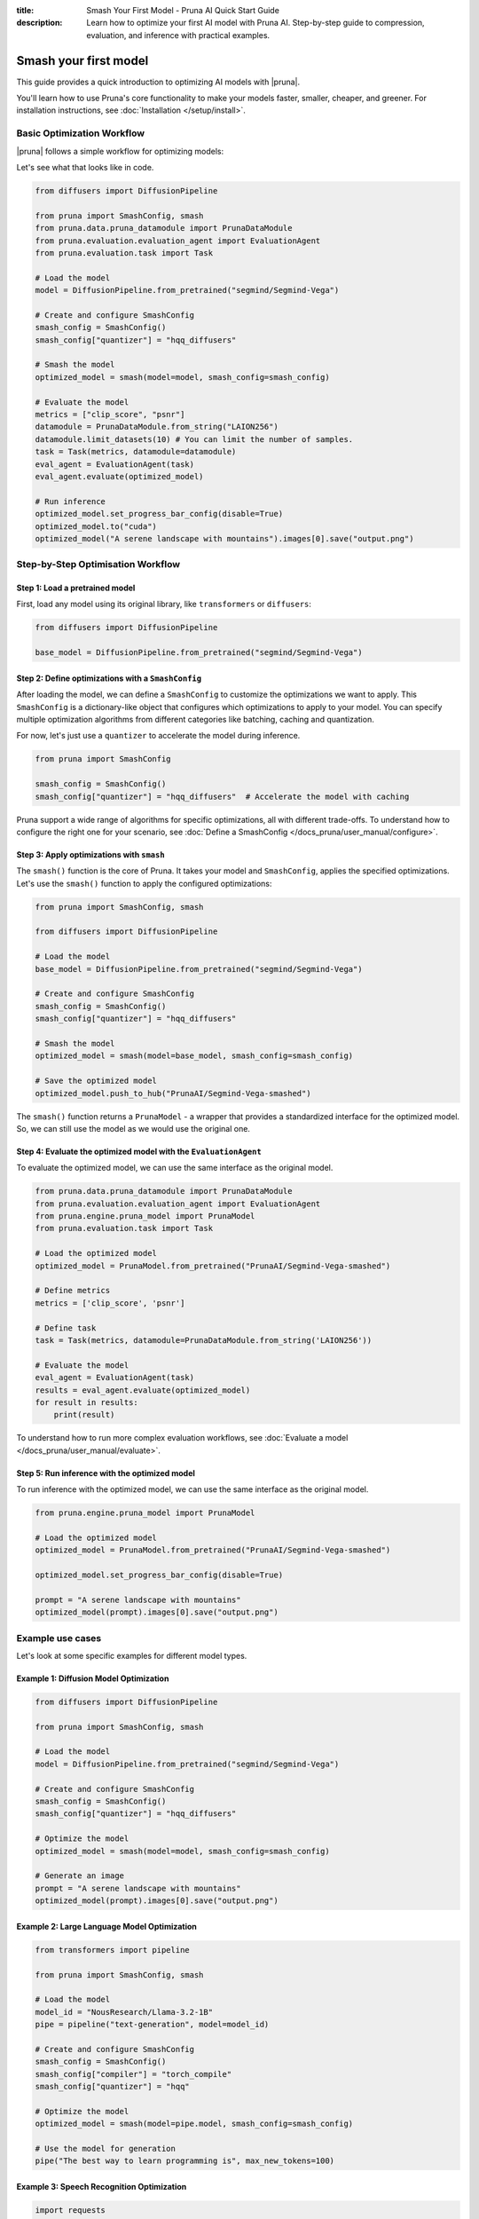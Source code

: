 :title: Smash Your First Model - Pruna AI Quick Start Guide
:description: Learn how to optimize your first AI model with Pruna AI. Step-by-step guide to compression, evaluation, and inference with practical examples.

Smash your first model
======================

This guide provides a quick introduction to optimizing AI models with |pruna|.

You'll learn how to use Pruna's core functionality to make your models faster, smaller, cheaper, and greener.
For installation instructions, see :doc:`Installation </setup/install>`.

Basic Optimization Workflow
---------------------------

|pruna| follows a simple workflow for optimizing models:

.. mermaid::
   :align: center

   graph LR
      A[Load Model] --> B[Define SmashConfig]
      B --> C[Smash Model]
      C --> D[Evaluate Model]
      D --> E[Run Inference]
      style A fill:#bbf,stroke:#333,stroke-width:2px
      style B fill:#bbf,stroke:#333,stroke-width:2px
      style C fill:#bbf,stroke:#333,stroke-width:2px
      style D fill:#bbf,stroke:#333,stroke-width:2px
      style E fill:#bbf,stroke:#333,stroke-width:2px

Let's see what that looks like in code.

.. code-block:: python

    from diffusers import DiffusionPipeline

    from pruna import SmashConfig, smash
    from pruna.data.pruna_datamodule import PrunaDataModule
    from pruna.evaluation.evaluation_agent import EvaluationAgent
    from pruna.evaluation.task import Task

    # Load the model
    model = DiffusionPipeline.from_pretrained("segmind/Segmind-Vega")

    # Create and configure SmashConfig
    smash_config = SmashConfig()
    smash_config["quantizer"] = "hqq_diffusers"

    # Smash the model
    optimized_model = smash(model=model, smash_config=smash_config)

    # Evaluate the model
    metrics = ["clip_score", "psnr"]
    datamodule = PrunaDataModule.from_string("LAION256")
    datamodule.limit_datasets(10) # You can limit the number of samples.
    task = Task(metrics, datamodule=datamodule)
    eval_agent = EvaluationAgent(task)
    eval_agent.evaluate(optimized_model)

    # Run inference
    optimized_model.set_progress_bar_config(disable=True)
    optimized_model.to("cuda")
    optimized_model("A serene landscape with mountains").images[0].save("output.png")

Step-by-Step Optimisation Workflow
----------------------------------

Step 1: Load a pretrained model
^^^^^^^^^^^^^^^^^^^^^^^^^^^^^^^

First, load any model using its original library, like ``transformers`` or ``diffusers``:

.. code-block:: python

    from diffusers import DiffusionPipeline

    base_model = DiffusionPipeline.from_pretrained("segmind/Segmind-Vega")

Step 2: Define optimizations with a ``SmashConfig``
^^^^^^^^^^^^^^^^^^^^^^^^^^^^^^^^^^^^^^^^^^^^^^^^^^^

After loading the model, we can define a ``SmashConfig`` to customize the optimizations we want to apply.
This ``SmashConfig`` is a dictionary-like object that configures which optimizations to apply to your model.
You can specify multiple optimization algorithms from different categories like batching, caching and quantization.

For now, let's just use a ``quantizer`` to accelerate the model during inference.

.. code-block:: python

    from pruna import SmashConfig

    smash_config = SmashConfig()
    smash_config["quantizer"] = "hqq_diffusers"  # Accelerate the model with caching

Pruna support a wide range of algorithms for specific optimizations, all with different trade-offs.
To understand how to configure the right one for your scenario, see :doc:`Define a SmashConfig </docs_pruna/user_manual/configure>`.

Step 3: Apply optimizations with ``smash``
^^^^^^^^^^^^^^^^^^^^^^^^^^^^^^^^^^^^^^^^^^

The ``smash()`` function is the core of Pruna. It takes your model and ``SmashConfig``, applies the specified optimizations.
Let's use the ``smash()`` function to apply the configured optimizations:

.. code-block:: python

    from pruna import SmashConfig, smash

    from diffusers import DiffusionPipeline

    # Load the model
    base_model = DiffusionPipeline.from_pretrained("segmind/Segmind-Vega")

    # Create and configure SmashConfig
    smash_config = SmashConfig()
    smash_config["quantizer"] = "hqq_diffusers"

    # Smash the model
    optimized_model = smash(model=base_model, smash_config=smash_config)

    # Save the optimized model
    optimized_model.push_to_hub("PrunaAI/Segmind-Vega-smashed")

The ``smash()`` function returns a ``PrunaModel`` - a wrapper that provides a standardized interface for the optimized model. So, we can still use the model as we would use the original one.

Step 4: Evaluate the optimized model with the ``EvaluationAgent``
^^^^^^^^^^^^^^^^^^^^^^^^^^^^^^^^^^^^^^^^^^^^^^^^^^^^^^^^^^^^^^^^^

To evaluate the optimized model, we can use the same interface as the original model.

.. code-block:: python

    from pruna.data.pruna_datamodule import PrunaDataModule
    from pruna.evaluation.evaluation_agent import EvaluationAgent
    from pruna.engine.pruna_model import PrunaModel
    from pruna.evaluation.task import Task

    # Load the optimized model
    optimized_model = PrunaModel.from_pretrained("PrunaAI/Segmind-Vega-smashed")

    # Define metrics
    metrics = ['clip_score', 'psnr']

    # Define task
    task = Task(metrics, datamodule=PrunaDataModule.from_string('LAION256'))

    # Evaluate the model
    eval_agent = EvaluationAgent(task)
    results = eval_agent.evaluate(optimized_model)
    for result in results:
        print(result)

To understand how to run more complex evaluation workflows, see :doc:`Evaluate a model </docs_pruna/user_manual/evaluate>`.

Step 5: Run inference with the optimized model
^^^^^^^^^^^^^^^^^^^^^^^^^^^^^^^^^^^^^^^^^^^^^^

To run inference with the optimized model, we can use the same interface as the original model.

.. code-block:: python

    from pruna.engine.pruna_model import PrunaModel

    # Load the optimized model
    optimized_model = PrunaModel.from_pretrained("PrunaAI/Segmind-Vega-smashed")

    optimized_model.set_progress_bar_config(disable=True)

    prompt = "A serene landscape with mountains"
    optimized_model(prompt).images[0].save("output.png")

Example use cases
-----------------

Let's look at some specific examples for different model types.

Example 1: Diffusion Model Optimization
^^^^^^^^^^^^^^^^^^^^^^^^^^^^^^^^^^^^^^^

.. code-block:: python

    from diffusers import DiffusionPipeline

    from pruna import SmashConfig, smash

    # Load the model
    model = DiffusionPipeline.from_pretrained("segmind/Segmind-Vega")

    # Create and configure SmashConfig
    smash_config = SmashConfig()
    smash_config["quantizer"] = "hqq_diffusers"

    # Optimize the model
    optimized_model = smash(model=model, smash_config=smash_config)

    # Generate an image
    prompt = "A serene landscape with mountains"
    optimized_model(prompt).images[0].save("output.png")


Example 2: Large Language Model Optimization
^^^^^^^^^^^^^^^^^^^^^^^^^^^^^^^^^^^^^^^^^^^^

.. code-block:: python

    from transformers import pipeline

    from pruna import SmashConfig, smash

    # Load the model
    model_id = "NousResearch/Llama-3.2-1B"
    pipe = pipeline("text-generation", model=model_id)

    # Create and configure SmashConfig
    smash_config = SmashConfig()
    smash_config["compiler"] = "torch_compile"
    smash_config["quantizer"] = "hqq"

    # Optimize the model
    optimized_model = smash(model=pipe.model, smash_config=smash_config)

    # Use the model for generation
    pipe("The best way to learn programming is", max_new_tokens=100)

Example 3: Speech Recognition Optimization
^^^^^^^^^^^^^^^^^^^^^^^^^^^^^^^^^^^^^^^^^^

.. code-block:: python

    import requests
    import torch
    from transformers import AutoModelForSpeechSeq2Seq

    from pruna import SmashConfig, smash

    # Load the model
    model_id = "openai/whisper-tiny"
    model = AutoModelForSpeechSeq2Seq.from_pretrained(model_id, torch_dtype=torch.float16, low_cpu_mem_usage=True).to("cuda")

    # Create and configure SmashConfig
    smash_config = SmashConfig()
    smash_config.add_processor(model_id)  # Required for Whisper
    smash_config.add_tokenizer(model_id)
    smash_config["compiler"] = "c_whisper"
    smash_config["batcher"] = "whisper_s2t"

    # Optimize the model
    optimized_model = smash(model=model, smash_config=smash_config)

    # Download and transcribe audio sample
    audio_url = "https://huggingface.co/datasets/reach-vb/random-audios/resolve/main/4469669-10.mp3"
    audio_file = "4469669-10.mp3"

    # Download audio file
    response = requests.get(audio_url)
    response.raise_for_status()  # Raise exception for bad status codes

    # Save audio file
    with open(audio_file, "wb") as f:
        f.write(response.content)

    # Transcribe audio
    transcription = optimized_model(audio_file)
